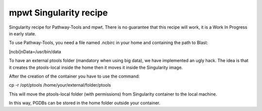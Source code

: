 mpwt Singularity recipe
=======================

Singularity recipe for Pathway-Tools and mpwt.
There is no guarantee that this recipe will work, it is a Work In Progress in early state.

To use Pathway-Tools, you need a file named .ncbirc in your home and containing the path to Blast:

[ncbi]\nData=/usr/bin/data

To have an external ptools folder (mandatory when using big data), we have implemented an ugly hack.
The idea is that it creates the ptools-local inside the home then it moves it inside the Singularity image.

After the creation of the container you have to use the command:

cp -r /opt/ptools /home/your/external/folder/ptools

This will move the ptools-local folder (with permissions) from Singularity container to the local machine.

In this way, PGDBs can be stored in the home folder outside your container.
